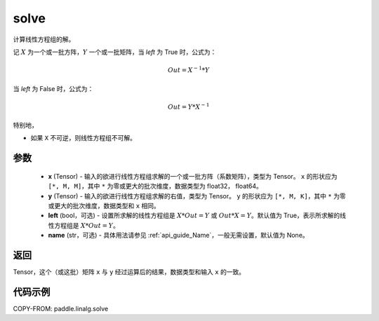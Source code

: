 .. _cn_api_paddle_linalg_solve:

solve
-------------------------------

.. py:function:: paddle.linalg.solve(x, y, left=True, name=None)


计算线性方程组的解。

记 :math:`X` 为一个或一批方阵，:math:`Y` 一个或一批矩阵，当 `left` 为 True 时，公式为：

.. math::
    Out = X ^ {-1} * Y

当 `left` 为 False 时，公式为：

.. math::
    Out = Y * X ^ {-1}

特别地，

- 如果 ``X`` 不可逆，则线性方程组不可解。


参数
:::::::::
    - **x** (Tensor) - 输入的欲进行线性方程组求解的一个或一批方阵（系数矩阵），类型为 Tensor。 ``x`` 的形状应为 ``[*, M, M]``，其中 ``*`` 为零或更大的批次维度，数据类型为 float32， float64。
    - **y** (Tensor) - 输入的欲进行线性方程组求解的右值，类型为 Tensor。 ``y`` 的形状应为 ``[*, M, K]``，其中 ``*`` 为零或更大的批次维度，数据类型和 ``x`` 相同。
    - **left** (bool，可选) - 设置所求解的线性方程组是 :math:`X * Out = Y` 或 :math:`Out * X = Y`。默认值为 True，表示所求解的线性方程组是 :math:`X * Out = Y`。
    - **name** (str，可选) - 具体用法请参见 :ref:`api_guide_Name`，一般无需设置，默认值为 None。

返回
::::::::::::

Tensor，这个（或这批）矩阵 ``x`` 与 ``y`` 经过运算后的结果，数据类型和输入 ``x`` 的一致。

代码示例
::::::::::

COPY-FROM: paddle.linalg.solve
